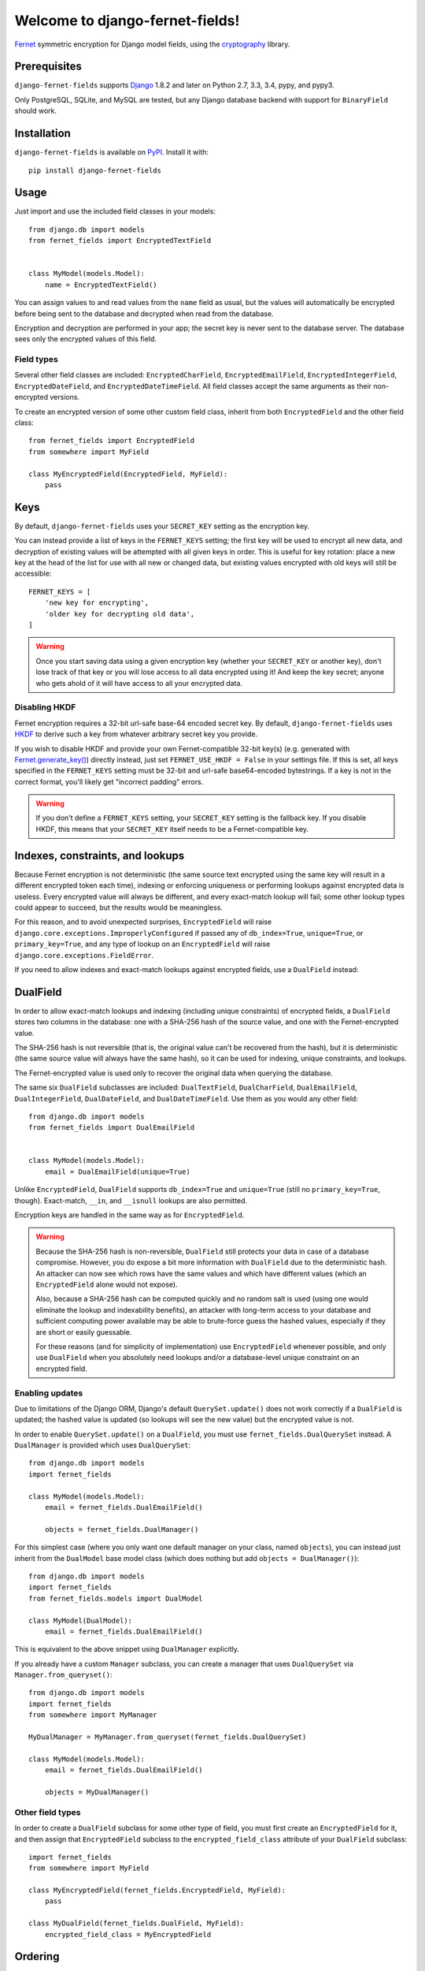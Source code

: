 Welcome to django-fernet-fields!
================================

`Fernet`_ symmetric encryption for Django model fields, using the
`cryptography`_ library.

.. _Fernet: https://cryptography.io/en/latest/fernet/
.. _cryptography: https://cryptography.io/en/latest/


Prerequisites
-------------

``django-fernet-fields`` supports `Django`_ 1.8.2 and later on Python 2.7, 3.3,
3.4, pypy, and pypy3.

Only PostgreSQL, SQLite, and MySQL are tested, but any Django database backend
with support for ``BinaryField`` should work.

.. _Django: http://www.djangoproject.com/


Installation
------------

``django-fernet-fields`` is available on `PyPI`_. Install it with::

    pip install django-fernet-fields

.. _PyPI: https://pypi.python.org/pypi/django-fernet-fields/


Usage
-----

Just import and use the included field classes in your models::

    from django.db import models
    from fernet_fields import EncryptedTextField


    class MyModel(models.Model):
        name = EncryptedTextField()

You can assign values to and read values from the ``name`` field as usual, but
the values will automatically be encrypted before being sent to the database
and decrypted when read from the database.

Encryption and decryption are performed in your app; the secret key is never
sent to the database server. The database sees only the encrypted values of
this field.


Field types
~~~~~~~~~~~

Several other field classes are included: ``EncryptedCharField``,
``EncryptedEmailField``, ``EncryptedIntegerField``, ``EncryptedDateField``, and
``EncryptedDateTimeField``. All field classes accept the same arguments as
their non-encrypted versions.

To create an encrypted version of some other custom field class, inherit from
both ``EncryptedField`` and the other field class::

    from fernet_fields import EncryptedField
    from somewhere import MyField

    class MyEncryptedField(EncryptedField, MyField):
        pass


Keys
----

By default, ``django-fernet-fields`` uses your ``SECRET_KEY`` setting as the
encryption key.

You can instead provide a list of keys in the ``FERNET_KEYS`` setting; the
first key will be used to encrypt all new data, and decryption of existing
values will be attempted with all given keys in order. This is useful for key
rotation: place a new key at the head of the list for use with all new or
changed data, but existing values encrypted with old keys will still be
accessible::

    FERNET_KEYS = [
        'new key for encrypting',
        'older key for decrypting old data',
    ]

.. warning::

   Once you start saving data using a given encryption key (whether your
   ``SECRET_KEY`` or another key), don't lose track of that key or you will
   lose access to all data encrypted using it! And keep the key secret; anyone
   who gets ahold of it will have access to all your encrypted data.


Disabling HKDF
~~~~~~~~~~~~~~

Fernet encryption requires a 32-bit url-safe base-64 encoded secret key. By
default, ``django-fernet-fields`` uses `HKDF`_ to derive such a key from
whatever arbitrary secret key you provide.

If you wish to disable HKDF and provide your own Fernet-compatible 32-bit
key(s) (e.g. generated with `Fernet.generate_key()`_) directly instead, just
set ``FERNET_USE_HKDF = False`` in your settings file. If this is set, all keys
specified in the ``FERNET_KEYS`` setting must be 32-bit and url-safe
base64-encoded bytestrings. If a key is not in the correct format, you'll
likely get "incorrect padding" errors.

.. warning::

   If you don't define a ``FERNET_KEYS`` setting, your ``SECRET_KEY`` setting
   is the fallback key. If you disable HKDF, this means that your
   ``SECRET_KEY`` itself needs to be a Fernet-compatible key.

.. _HKDF: https://cryptography.io/en/latest/hazmat/primitives/key-derivation-functions/#cryptography.hazmat.primitives.kdf.hkdf.HKDF
.. _Fernet.generate_key(): https://cryptography.io/en/latest/fernet/#cryptography.fernet.Fernet.generate_key


Indexes, constraints, and lookups
---------------------------------

Because Fernet encryption is not deterministic (the same source text encrypted
using the same key will result in a different encrypted token each time),
indexing or enforcing uniqueness or performing lookups against encrypted data
is useless. Every encrypted value will always be different, and every
exact-match lookup will fail; some other lookup types could appear to succeed,
but the results would be meaningless.

For this reason, and to avoid unexpected surprises, ``EncryptedField`` will
raise ``django.core.exceptions.ImproperlyConfigured`` if passed any of
``db_index=True``, ``unique=True``, or ``primary_key=True``, and any type of
lookup on an ``EncryptedField`` will raise
``django.core.exceptions.FieldError``.

If you need to allow indexes and exact-match lookups against encrypted fields,
use a ``DualField`` instead:


DualField
---------

In order to allow exact-match lookups and indexing (including unique
constraints) of encrypted fields, a ``DualField`` stores two columns in the
database: one with a SHA-256 hash of the source value, and one with the
Fernet-encrypted value.

The SHA-256 hash is not reversible (that is, the original value can't be
recovered from the hash), but it is deterministic (the same source value will
always have the same hash), so it can be used for indexing, unique constraints,
and lookups.

The Fernet-encrypted value is used only to recover the original data when
querying the database.

The same six ``DualField`` subclasses are included: ``DualTextField``,
``DualCharField``, ``DualEmailField``, ``DualIntegerField``, ``DualDateField``,
and ``DualDateTimeField``. Use them as you would any other field::

    from django.db import models
    from fernet_fields import DualEmailField


    class MyModel(models.Model):
        email = DualEmailField(unique=True)

Unlike ``EncryptedField``, ``DualField`` supports ``db_index=True`` and
``unique=True`` (still no ``primary_key=True``, though). Exact-match, ``__in``,
and ``__isnull`` lookups are also permitted.

Encryption keys are handled in the same way as for ``EncryptedField``.

.. warning::

   Because the SHA-256 hash is non-reversible, ``DualField`` still protects
   your data in case of a database compromise. However, you do expose a bit
   more information with ``DualField`` due to the deterministic hash. An
   attacker can now see which rows have the same values and which have
   different values (which an ``EncryptedField`` alone would not expose).

   Also, because a SHA-256 hash can be computed quickly and no random salt is
   used (using one would eliminate the lookup and indexability benefits), an
   attacker with long-term access to your database and sufficient computing
   power available may be able to brute-force guess the hashed values,
   especially if they are short or easily guessable.

   For these reasons (and for simplicity of implementation) use
   ``EncryptedField`` whenever possible, and only use ``DualField`` when you
   absolutely need lookups and/or a database-level unique constraint on an
   encrypted field.


Enabling updates
~~~~~~~~~~~~~~~~

Due to limitations of the Django ORM, Django's default ``QuerySet.update()``
does not work correctly if a ``DualField`` is updated; the hashed value is
updated (so lookups will see the new value) but the encrypted value is not.

In order to enable ``QuerySet.update()`` on a ``DualField``, you must use
``fernet_fields.DualQuerySet`` instead. A ``DualManager`` is provided which
uses ``DualQuerySet``::

    from django.db import models
    import fernet_fields

    class MyModel(models.Model):
        email = fernet_fields.DualEmailField()

        objects = fernet_fields.DualManager()

For this simplest case (where you only want one default manager on your class,
named ``objects``), you can instead just inherit from the ``DualModel`` base
model class (which does nothing but add ``objects = DualManager()``)::

    from django.db import models
    import fernet_fields
    from fernet_fields.models import DualModel

    class MyModel(DualModel):
        email = fernet_fields.DualEmailField()

This is equivalent to the above snippet using ``DualManager`` explicitly.

If you already have a custom ``Manager`` subclass, you can create a manager
that uses ``DualQuerySet`` via ``Manager.from_queryset()``::

    from django.db import models
    import fernet_fields
    from somewhere import MyManager

    MyDualManager = MyManager.from_queryset(fernet_fields.DualQuerySet)

    class MyModel(models.Model):
        email = fernet_fields.DualEmailField()

        objects = MyDualManager()


Other field types
~~~~~~~~~~~~~~~~~

In order to create a ``DualField`` subclass for some other type of field, you
must first create an ``EncryptedField`` for it, and then assign that
``EncryptedField`` subclass to the ``encrypted_field_class`` attribute of your
``DualField`` subclass::

    import fernet_fields
    from somewhere import MyField

    class MyEncryptedField(fernet_fields.EncryptedField, MyField):
        pass

    class MyDualField(fernet_fields.DualField, MyField):
        encrypted_field_class = MyEncryptedField



Ordering
--------

Ordering a queryset by an ``EncryptedField`` or ``DualField`` will appear to
work, but it will order according to the encrypted (or hashed) data, not the
decrypted value, which is not very useful and probably not desired.


Migrations
----------

If migrating an existing non-encrypted field to its encrypted (or dual)
counterpart, you won't be able to use a simple ``AlterField`` operation. Since
your database has no access to the encryption key, it can't update the column
values correctly. Instead, you'll need to do a three-step migration dance:

1. Add the new encrypted field with a different name.
2. Write a data migration (using RunPython and the ORM, not raw SQL) to copy
   the values from the old field to the new (which automatically encrypts them
   in the process).
3. Remove the old field and (if needed) rename the new encrypted field to the
   old field's name.

The same applies to migrating from an ``EncryptedField`` to a ``DualField`` or
vice versa.


Advanced lookups with HashField subclasses
------------------------------------------

If you need more complex lookups on an encrypted field (``__iexact``
case-insensitive lookups, for instance), you can often emulate them by adding
another column that stores the hash of a transformed version of the field's
value. You can use ``fernet_fields.HashField`` for this. It's the underlying
implementation used in ``DualField``, made available for use independently. You
just instantiate it with the name of another field on the model whose value it
should hash. You can subclass it and override the ``hash_value()`` method to
perform transformations on a value before hashing.

For instance, here's code to allow case-insensitive lookups of an encrypted
email address::

    from django.db import models
    import fernet_fields as fernet

    class LowerCasedHashField(fernet.HashField):
        def hash_value(self, value):
            return super(LowerCasedHashField, self).hash_value(value.lower())

    class User(models.Model):
        email = fernet.DualEmailField(unique=True)
        # Hash of lower-cased email, for case-insensitive email comparisons.
        email_lc = fields.LowerCasedHashField('email')

This doesn't allow transparent use of ``__iexact`` lookups on the ``email``
field, of course, but you can get the same effect by querying on the
``HashField`` directly with a transformed value::

    User.objects.filter(email_lc=some_email.lower())


Contributing
------------

See the `contributing docs`_.

.. _contributing docs: https://github.com/orcasgit/django-fernet-fields/blob/master/CONTRIBUTING.rst
